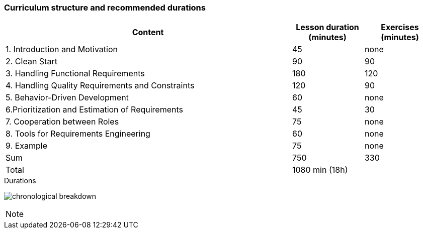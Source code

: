 

// tag::DE[]
// end::DE[]

// tag::EN[]
=== Curriculum structure and recommended durations

[cols="4,1,1", options="header"]
|===

| Content
| Lesson duration (minutes)
| Exercises (minutes)


| 1. Introduction and Motivation
| 45
| none

| 2. Clean Start
| 90
| 90

| 3. Handling Functional Requirements
| 180
| 120

| 4. Handling Quality Requirements and Constraints
| 120
| 90

| 5. Behavior-Driven Development
| 60
| none

| 6.Prioritization and Estimation of Requirements
| 45
| 30

| 7. Cooperation between Roles
| 75
| none

| 8. Tools for Requirements Engineering
| 60
| none

| 9. Example
| 75
| none

| Sum
| 750
| 330

| Total
2+| 1080 min (18h)


|===

[.text-center]
.Durations
image:01-basics/chronological_breakdown.png[pdfwidth=75%, role="text-center"]
// end::EN[]

// tag::REMARK[]
[NOTE]
====

====
// end::REMARK[]
